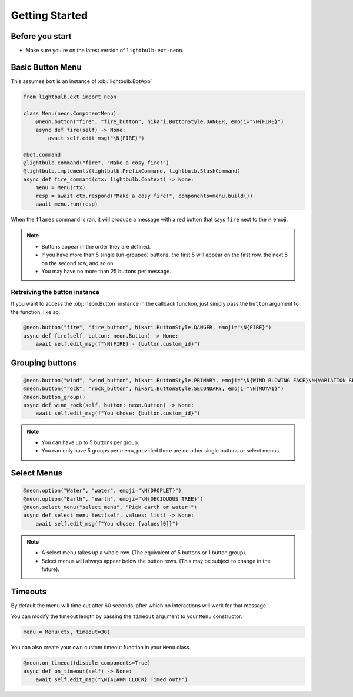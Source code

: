 .. _getting-started:

===============
Getting Started
===============

Before you start
================

* Make sure you're on the latest version of ``lightbulb-ext-neon``.

Basic Button Menu
=================

This assumes ``bot`` is an instance of :obj:`lightbulb.BotApp`

.. code-block:: python

    from lightbulb.ext import neon

    class Menu(neon.ComponentMenu):
        @neon.button("fire", "fire_button", hikari.ButtonStyle.DANGER, emoji="\N{FIRE}")
        async def fire(self) -> None:
            await self.edit_msg("\N{FIRE}")

    @bot.command
    @lightbulb.command("fire", "Make a cosy fire!")
    @lightbulb.implements(lightbulb.PrefixCommand, lightbulb.SlashCommand)
    async def fire_command(ctx: lightbulb.Context) -> None:
        menu = Menu(ctx)
        resp = await ctx.respond("Make a cosy fire!", components=menu.build())
        await menu.run(resp)

When the ``flames`` command is ran, it will produce a message with a red button that says ``fire`` next to the 🔥 emoji.

.. note::

    * Buttons appear in the order they are defined.
    * If you have more than 5 single (un-grouped) buttons, the first 5 will appear on the first row, the next 5 on the second row, and so on.
    * You may have no more than 25 buttons per message.

Retreiving the button instance
------------------------------

If you want to access the :obj:`neon.Button` instance in the callback function, just simply pass the ``button`` argument to the function, like so:

.. code-block:: python

    @neon.button("fire", "fire_button", hikari.ButtonStyle.DANGER, emoji="\N{FIRE}")
    async def fire(self, button: neon.Button) -> None:
        await self.edit_msg(f"\N{FIRE} - {button.custom_id}")

Grouping buttons
================

.. code-block:: python

    @neon.button("wind", "wind_button", hikari.ButtonStyle.PRIMARY, emoji="\N{WIND BLOWING FACE}\N{VARIATION SELECTOR-16}")
    @neon.button("rock", "rock_button", hikari.ButtonStyle.SECONDARY, emoji="\N{MOYAI}")
    @neon.button_group()
    async def wind_rock(self, button: neon.Button) -> None:
        await self.edit_msg(f"You chose: {button.custom_id}")

.. note::

    * You can have up to 5 buttons per group.
    * You can only have 5 groups per menu, provided there are no other single buttons or select menus.

Select Menus
============

.. code-block:: python

    @neon.option("Water", "water", emoji="\N{DROPLET}")
    @neon.option("Earth", "earth", emoji="\N{DECIDUOUS TREE}")
    @neon.select_menu("select_menu", "Pick earth or water!")
    async def select_menu_test(self, values: list) -> None:
        await self.edit_msg(f"You chose: {values[0]}")

.. note::

    * A select menu takes up a whole row. (The equivalent of 5 buttons or 1 button group).
    * Select menus will always appear below the button rows. (This may be subject to change in the future).

Timeouts
========

By default the menu will time out after 60 seconds, after which no interactions will work for that message.

You can modify the timeout length by passing the ``timeout`` argument to your ``Menu`` constructor.

.. code-block:: python

    menu = Menu(ctx, timeout=30)

You can also create your own custom timeout function in your ``Menu`` class.

.. code-block:: python

    @neon.on_timeout(disable_components=True)
    async def on_timeout(self) -> None:
        await self.edit_msg("\N{ALARM CLOCK} Timed out!")
